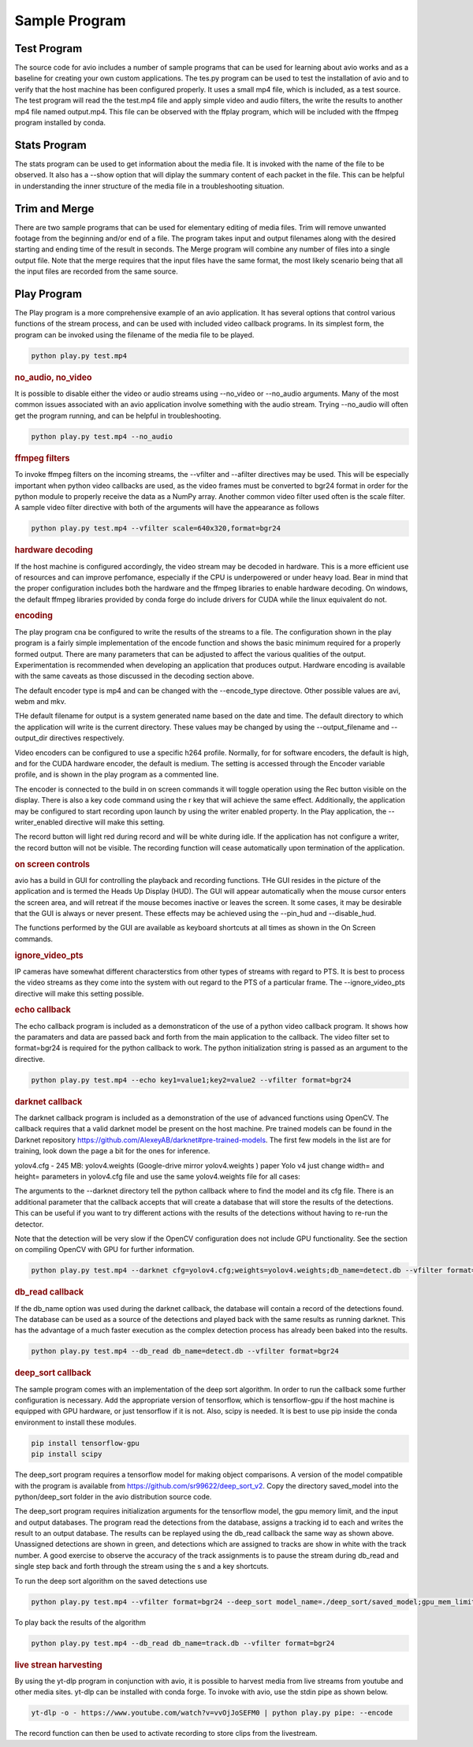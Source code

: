 Sample Program
==============

.. _test_program:

Test Program
------------

The source code for avio includes a number of sample programs that can be used for learning
about avio works and as a baseline for creating your own custom applications.  The tes.py
program can be used to test the installation of avio and to verify that the host machine has
been configured properly.  It uses a small mp4 file, which is included, as a test source.  
The test program will read the the test.mp4 file and apply simple video and audio filters, 
the write the results to another mp4 file named output.mp4.  This file can be observed with
the ffplay program, which will be included with the ffmpeg program installed by conda.

.. _stats_program:

Stats Program
-------------

The stats program can be used to get information about the media file.  It is invoked with
the name of the file to be observed.  It also has a --show option that will diplay the 
summary content of each packet in the file.  This can be helpful in understanding the 
inner structure of the media file in a troubleshooting situation.

.. _trim_and_merge:

Trim and Merge
--------------

There are two sample programs that can be used for elementary editing of media files.  Trim
will remove unwanted footage from the beginning and/or end of a file.  The program takes
input and output filenames along with the desired starting and ending time of the result in
seconds.  The Merge program will combine any number of files into a single output file.  Note
that the merge requires that the input files have the same format, the most likely scenario
being that all the input files are recorded from the same source.

.. _play:

Play Program
------------

The Play program is a more comprehensive example of an avio application.  It has several options 
that control various functions of the stream process, and can be used with included video callback
programs.  In its simplest form, the program can be invoked using the filename of the media file
to be played.

.. code-block:: text

    python play.py test.mp4

.. rubric::
    no_audio, no_video

It is possible to disable either the video or audio streams using --no_video or --no_audio arguments.
Many of the most common issues associated with an avio application involve something with the audio
stream.  Trying --no_audio will often get the program running, and can be helpful in troubleshooting.

.. code-block:: text

    python play.py test.mp4 --no_audio

.. rubric::
    ffmpeg filters

To invoke ffmpeg filters on the incoming streams, the --vfilter and --afilter directives may be used.
This will be especially important when python video callbacks are used, as the video frames must be 
converted to bgr24 format in order for the python module to properly receive the data as a NumPy 
array.  Another common video filter used often is the scale filter.  A sample video filter directive
with both of the arguments will have the appearance as follows

.. code-block:: text

    python play.py test.mp4 --vfilter scale=640x320,format=bgr24

.. rubric::
    hardware decoding

If the host machine is configured accordingly, the video stream may be decoded in hardware.  This is a 
more efficient use of resources and can improve perfomance, especially if the CPU is underpowered or
under heavy load.  Bear in mind that the proper configuration includes both the hardware and the ffmpeg
libraries to enable hardware decoding.  On windows, the default ffmpeg libraries provided by conda 
forge do include drivers for CUDA while the linux equivalent do not.

.. rubric::
    encoding

The play program cna be configured to write the results of the streams to a file.  The configuration
shown in the play program is a fairly simple implementation of the encode function and shows the
basic minimum required for a properly formed output.  There are many parameters that can be adjusted
to affect the various qualities of the output.  Experimentation is recommended when developing an
application that produces output.  Hardware encoding is available with the same caveats as those
discussed in the decoding section above.

The default encoder type is mp4 and can be changed with the --encode_type directove.  Other possible 
values are avi, webm and mkv.

THe default filename for output is a system generated name based on the date and time.  The default
directory to which the application will write is the current directory.  These values may be changed
by using the --output_filename and --output_dir directives respectively.

Video encoders can be configured to use a specific h264 profile.  Normally, for for software encoders,
the default is high, and for the CUDA hardware encoder, the default is medium.  The setting is accessed
through the Encoder variable profile, and is shown in the play program as a commented line.

The encoder is connected to the build in on screen commands it will toggle operation using the Rec button
visible on the display.  There is also a key code command using the r key that will achieve the same
effect.  Additionally, the application may be configured to start recording upon launch by using the 
writer enabled property.   In the Play application, the --writer_enabled directive will make this setting.

The record button will light red during record and will be white during idle.  If the application has not
configure a writer, the record button will not be visible.  The recording function will cease automatically 
upon termination of the application.

.. rubric::
    on screen controls

avio has a build in GUI for controlling the playback and recording functions.  THe GUI resides in the 
picture of the application and is termed the Heads Up Display (HUD).  The GUI will appear automatically 
when the mouse cursor enters the screen area, and will retreat if the mouse becomes inactive or leaves 
the screen.  It some cases, it may be desirable that the GUI is always or never present.  These effects 
may be achieved using the --pin_hud and --disable_hud.

The functions performed by the GUI are available as keyboard shortcuts at all times as shown in the 
On Screen commands.

.. rubric::
    ignore_video_pts

IP cameras have somewhat different characterstics from other types of streams with regard to PTS.  It
is best to process the video streams as they come into the system with out regard to the PTS of a 
particular frame.  The --ignore_video_pts directive will make this setting possible.


.. rubric::
    echo callback

The echo callback program is included as a demonstraticon of the use of a python video callback program.
It shows how the paramaters and data are passed back and forth from the main application to the callback.
The video filter set to format=bgr24 is required for the python callback to work.  The python initialization
string is passed as an argument to the directive.

.. code-block:: text

    python play.py test.mp4 --echo key1=value1;key2=value2 --vfilter format=bgr24

.. rubric::
    darknet callback

The darknet callback program is included as a demonstration of the use of advanced functions using OpenCV.
The callback requires that a valid darknet model be present on the host machine.  Pre trained models can be
found in the Darknet repository https://github.com/AlexeyAB/darknet#pre-trained-models.  The first few
models in the list are for training, look down the page a bit for the ones for inference.

yolov4.cfg - 245 MB: yolov4.weights (Google-drive mirror yolov4.weights ) 
paper Yolo v4 just change width= and height= parameters in yolov4.cfg file 
and use the same yolov4.weights file for all cases:

The arguments to the --darknet directory tell the python callback where to find the model and its cfg file.
There is an additional parameter that the callback accepts that will create a database that will store the 
results of the detections.  This can be useful if you want to try different actions with the results of the 
detections without having to re-run the detector.

Note that the detection will be very slow if the OpenCV configuration does not include GPU functionality.
See the section on compiling OpenCV with GPU for further information.

.. code-block::

    python play.py test.mp4 --darknet cfg=yolov4.cfg;weights=yolov4.weights;db_name=detect.db --vfilter format=bgr24 --no_audio

.. rubric::
    db_read callback

If the db_name option was used during the darknet callback, the database will contain a record of the 
detections found.  The database can be used as a source of the detections and played back with the same
results as running darknet.  This has the advantage of a much faster execution as the complex detection
process has already been baked into the results.

.. code-block::

    python play.py test.mp4 --db_read db_name=detect.db --vfilter format=bgr24

.. rubric::
    deep_sort callback

The sample program comes with an implementation of the deep sort algorithm.  In order to run the callback
some further configuration is necessary.  Add the appropriate version of tensorflow, which is tensorflow-gpu
if the host machine is equipped with GPU hardware, or just tensorflow if it is not.  Also, scipy is needed.
It is best to use pip inside the conda environment to install these modules.

.. code-block:: text

    pip install tensorflow-gpu
    pip install scipy

The deep_sort program requires a tensorflow model for making object comparisons.  A version of the model
compatible with the program is available from https://github.com/sr99622/deep_sort_v2.  Copy the directory
saved_model into the python/deep_sort folder in the avio distribution source code.

The deep_sort program requires initialization arguments for the tensorflow model, the gpu memory limit, and
the input and output databases.  The program read the detections from the database, assigns a tracking id
to each and writes the result to an output database.  The results can be replayed using the db_read 
callback the same way as shown above.  Unassigned detections are shown in green, and detections which
are assigned to tracks are show in white with the track number.  A good exercise to observe the accuracy
of the track assignments is to pause the stream during db_read and single step back and forth through
the stream using the s and a key shortcuts.

To run the deep sort algorithm on the saved detections use

.. code-block:: text

    python play.py test.mp4 --vfilter format=bgr24 --deep_sort model_name=./deep_sort/saved_model;gpu_mem_limit=6144;db_name_in=detect.db;db_name_out=track.db


To play back the results of the algorithm

.. code-block:: text

    python play.py test.mp4 --db_read db_name=track.db --vfilter format=bgr24

.. rubric::
    live strean harvesting

By using the yt-dlp program in conjunction with avio, it is possible to harvest media from live streams
from youtube and other media sites.  yt-dlp can be installed with conda forge.  To invoke with avio, use
the stdin pipe as shown below.

.. code-block:: text

    yt-dlp -o - https://www.youtube.com/watch?v=vvOjJoSEFM0 | python play.py pipe: --encode

The record function can then be used to activate recording to store clips from the livestream.